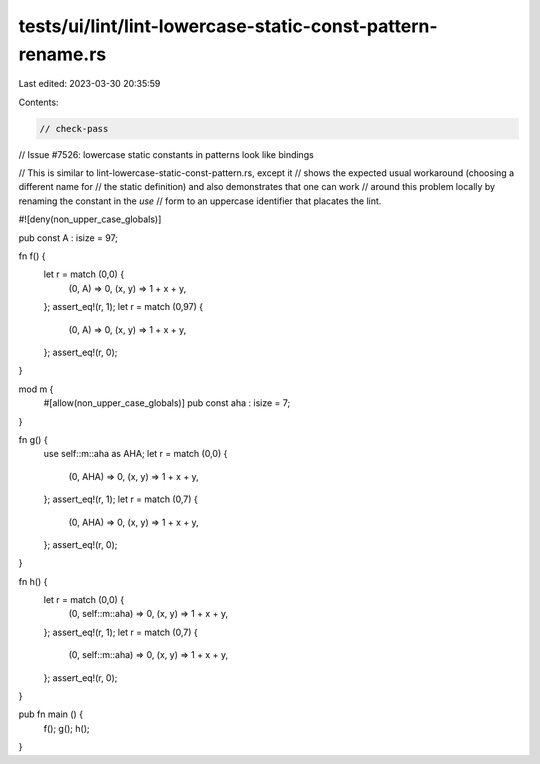 tests/ui/lint/lint-lowercase-static-const-pattern-rename.rs
===========================================================

Last edited: 2023-03-30 20:35:59

Contents:

.. code-block:: rs

    // check-pass
// Issue #7526: lowercase static constants in patterns look like bindings

// This is similar to lint-lowercase-static-const-pattern.rs, except it
// shows the expected usual workaround (choosing a different name for
// the static definition) and also demonstrates that one can work
// around this problem locally by renaming the constant in the `use`
// form to an uppercase identifier that placates the lint.

#![deny(non_upper_case_globals)]

pub const A : isize = 97;

fn f() {
    let r = match (0,0) {
        (0, A) => 0,
        (x, y) => 1 + x + y,
    };
    assert_eq!(r, 1);
    let r = match (0,97) {
        (0, A) => 0,
        (x, y) => 1 + x + y,
    };
    assert_eq!(r, 0);
}

mod m {
    #[allow(non_upper_case_globals)]
    pub const aha : isize = 7;
}

fn g() {
    use self::m::aha as AHA;
    let r = match (0,0) {
        (0, AHA) => 0,
        (x, y)   => 1 + x + y,
    };
    assert_eq!(r, 1);
    let r = match (0,7) {
        (0, AHA) => 0,
        (x, y)   => 1 + x + y,
    };
    assert_eq!(r, 0);
}

fn h() {
    let r = match (0,0) {
        (0, self::m::aha) => 0,
        (x, y)      => 1 + x + y,
    };
    assert_eq!(r, 1);
    let r = match (0,7) {
        (0, self::m::aha) => 0,
        (x, y)      => 1 + x + y,
    };
    assert_eq!(r, 0);
}

pub fn main () {
    f();
    g();
    h();
}


